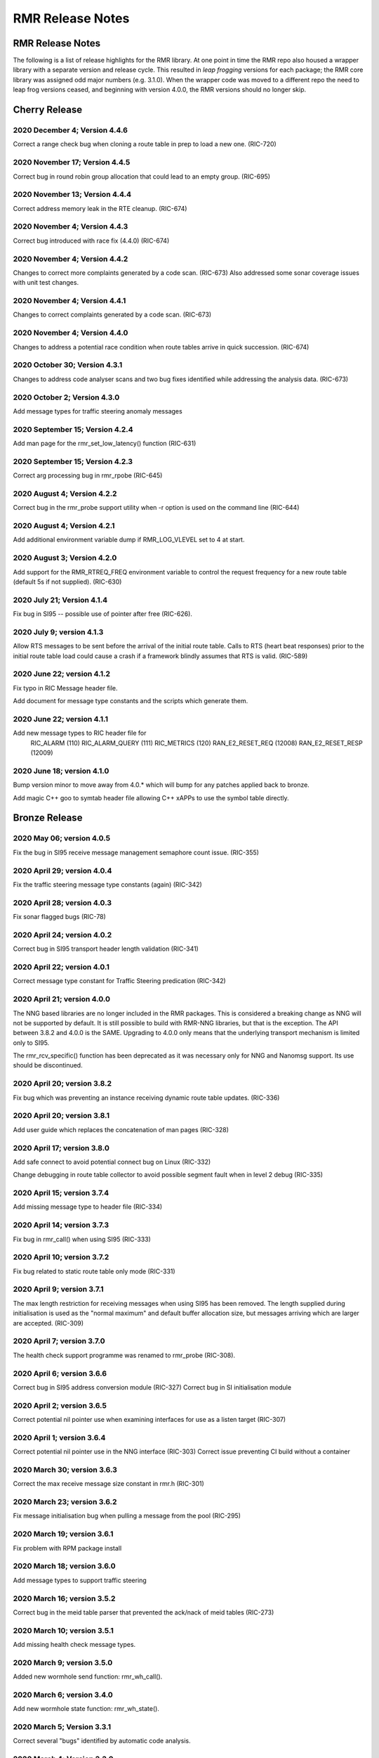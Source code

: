 .. This work is licensed under a Creative Commons Attribution 4.0 International License.
.. SPDX-License-Identifier: CC-BY-4.0
.. CAUTION: this document is generated from source in doc/src/rtd.
.. To make changes edit the source and recompile the document.
.. Do NOT make changes directly to .rst or .md files.

============================================================================================
RMR Release Notes
============================================================================================


RMR Release Notes
=================

The following is a list of release highlights for the RMR
library. At one point in time the RMR repo also housed a
wrapper library with a separate version and release cycle.
This resulted in *leap frogging* versions for each package;
the RMR core library was assigned odd major numbers (e.g.
3.1.0). When the wrapper code was moved to a different repo
the need to leap frog versions ceased, and beginning with
version 4.0.0, the RMR versions should no longer skip.


Cherry Release
==============



2020 December 4; Version 4.4.6
------------------------------

Correct a range check bug when cloning a route table in prep
to load a new one. (RIC-720)



2020 November 17; Version 4.4.5
-------------------------------

Correct bug in round robin group allocation that could lead
to an empty group. (RIC-695)



2020 November 13; Version 4.4.4
-------------------------------

Correct address memory leak in the RTE cleanup. (RIC-674)



2020 November 4; Version 4.4.3
------------------------------

Correct bug introduced with race fix (4.4.0) (RIC-674)



2020 November 4; Version 4.4.2
------------------------------

Changes to correct more complaints generated by a code scan.
(RIC-673) Also addressed some sonar coverage issues with unit
test changes.



2020 November 4; Version 4.4.1
------------------------------

Changes to correct complaints generated by a code scan.
(RIC-673)



2020 November 4; Version 4.4.0
------------------------------

Changes to address a potential race condition when route
tables arrive in quick succession. (RIC-674)



2020 October 30; Version 4.3.1
------------------------------

Changes to address code analyser scans and two bug fixes
identified while addressing the analysis data. (RIC-673)



2020 October 2; Version 4.3.0
-----------------------------

Add message types for traffic steering anomaly messages



2020 September 15; Version 4.2.4
--------------------------------

Add man page for the rmr_set_low_latency() function (RIC-631)



2020 September 15; Version 4.2.3
--------------------------------

Correct arg processing bug in rmr_rpobe (RIC-645)



2020 August 4; Version 4.2.2
----------------------------

Correct bug in the rmr_probe support utility when -r option
is used on the command line (RIC-644)



2020 August 4; Version 4.2.1
----------------------------

Add additional environment variable dump if RMR_LOG_VLEVEL
set to 4 at start.



2020 August 3; Version 4.2.0
----------------------------

Add support for the RMR_RTREQ_FREQ environment variable to
control the request frequency for a new route table (default
5s if not supplied). (RIC-630)



2020 July 21; Version 4.1.4
---------------------------

Fix bug in SI95 -- possible use of pointer after free
(RIC-626).



2020 July 9; version 4.1.3
--------------------------

Allow RTS messages to be sent before the arrival of the
initial route table. Calls to RTS (heart beat responses)
prior to the initial route table load could cause a crash if
a framework blindly assumes that RTS is valid. (RIC-589)



2020 June 22; version 4.1.2
---------------------------

Fix typo in RIC Message header file.

Add document for message type constants and the scripts which
generate them.



2020 June 22; version 4.1.1
---------------------------

Add new message types to RIC header file for
    RIC_ALARM           (110)
    RIC_ALARM_QUERY     (111)
    RIC_METRICS         (120)
    RAN_E2_RESET_REQ    (12008)
    RAN_E2_RESET_RESP   (12009)



2020 June 18; version 4.1.0
---------------------------

Bump version minor to move away from 4.0.* which will bump
for any patches applied back to bronze.

Add magic C++ goo to symtab header file allowing C++ xAPPs to
use the symbol table directly.



Bronze Release
==============



2020 May 06; version 4.0.5
--------------------------

Fix the bug in SI95 receive message management semaphore
count issue. (RIC-355)



2020 April 29; version 4.0.4
----------------------------

Fix the traffic steering message type constants (again)
(RIC-342)



2020 April 28; version 4.0.3
----------------------------

Fix sonar flagged bugs (RIC-78)



2020 April 24; version 4.0.2
----------------------------

Correct bug in SI95 transport header length validation
(RIC-341)



2020 April 22; version 4.0.1
----------------------------

Correct message type constant for Traffic Steering
predication (RIC-342)



2020 April 21; version 4.0.0
----------------------------

The NNG based libraries are no longer included in the RMR
packages. This is considered a breaking change as NNG will
not be supported by default. It is still possible to build
with RMR-NNG libraries, but that is the exception. The API
between 3.8.2 and 4.0.0 is the SAME. Upgrading to 4.0.0 only
means that the underlying transport mechanism is limited only
to SI95.

The rmr_rcv_specific() function has been deprecated as it was
necessary only for NNG and Nanomsg support. Its use should be
discontinued.



2020 April 20; version 3.8.2
----------------------------

Fix bug which was preventing an instance receiving dynamic
route table updates. (RIC-336)



2020 April 20; version 3.8.1
----------------------------

Add user guide which replaces the concatenation of man pages
(RIC-328)



2020 April 17; version 3.8.0
----------------------------

Add safe connect to avoid potential connect bug on Linux
(RIC-332)

Change debugging in route table collector to avoid possible
segment fault when in level 2 debug (RIC-335)



2020 April 15; version 3.7.4
----------------------------

Add missing message type to header file (RIC-334)



2020 April 14; version 3.7.3
----------------------------

Fix bug in rmr_call() when using SI95 (RIC-333)



2020 April 10; version 3.7.2
----------------------------

Fix bug related to static route table only mode (RIC-331)



2020 April 9; version 3.7.1
---------------------------

The max length restriction for receiving messages when using
SI95 has been removed. The length supplied during
initialisation is used as the "normal maximum" and default
buffer allocation size, but messages arriving which are
larger are accepted. (RIC-309)



2020 April 7; version 3.7.0
---------------------------

The health check support programme was renamed to rmr_probe
(RIC-308).



2020 April 6; version 3.6.6
---------------------------

Correct bug in SI95 address conversion module (RIC-327)
Correct bug in SI initialisation module



2020 April 2; version 3.6.5
---------------------------

Correct potential nil pointer use when examining interfaces
for use as a listen target (RIC-307)



2020 April 1; version 3.6.4
---------------------------

Correct potential nil pointer use in the NNG interface
(RIC-303) Correct issue preventing CI build without a
container



2020 March 30; version 3.6.3
----------------------------

Correct the max receive message size constant in rmr.h
(RIC-301)



2020 March 23; version 3.6.2
----------------------------

Fix message initialisation bug when pulling a message from
the pool (RIC-295)



2020 March 19; version 3.6.1
----------------------------

Fix problem with RPM package install



2020 March 18; version 3.6.0
----------------------------

Add message types to support traffic steering



2020 March 16; version 3.5.2
----------------------------

Correct bug in the meid table parser that prevented the
ack/nack of meid tables (RIC-273)



2020 March 10; version 3.5.1
----------------------------

Add missing health check message types.



2020 March 9; version 3.5.0
---------------------------

Added new wormhole send function: rmr_wh_call().



2020 March 6; version 3.4.0
---------------------------

Add new wormhole state function: rmr_wh_state().



2020 March 5; Version 3.3.1
---------------------------

Correct several "bugs" identified by automatic code analysis.



2020 March 4; Version 3.3.0
---------------------------

Add SI95 based unit testing Health check support binary added
(reason for minor bump)



2020 February 26; version 3.2.5
-------------------------------

Fix source address bug in SI95 receive/send funcitons. Fix
threading issues involving session disconnection in SI95
Remove unused SI95 status variable.



2020 February 24; version 3.2.4
-------------------------------

Fix meid bug (RIC-220) causing core dump.



2020 February 21; version 3.2.3
-------------------------------

Add meid routing support to the SI95 interface.



2020 February 20; version 3.2.2
-------------------------------

Fix receive thread related core dump (ring early unlock).



2020 February 19; version 3.2.1
-------------------------------

Added missing message types (E2-Setup)



2020 February 18; version 3.2.0
-------------------------------

Added support for new Route Manager and it's ability to
accept a request for table update.



2020 February 14; version 3.1.3
-------------------------------

Fix bug in SIsend which was causing a core dump in some cases
where the application attempted to send on a connection that
had disconnected. (RIC-207).



2020 February 6; version 3.1.2
------------------------------

Fix disconnection detection bug in interface to SI95.



2020 January 31; verison 3.1.1
------------------------------

Allow route table thread logging to be completely disabled
when logging is turned off.



2020 January 26; verison 3.1.0
------------------------------

First step to allowing the user programme to control messages
written to standard error. Introduces the rmr_set_vlevel()
function, and related environment variable.



2020 January 24; verison 3.0.5
------------------------------

Fix bug in SI95 with receive buffer allocation.



2020 January 23; verison 3.0.4
------------------------------

Fix bug in SI95 causing excessive CPU usage on poll.



2020 January 22; verison 3.0.3
------------------------------

Enable thread support for multiple receive threads.



2020 January 21; verison 3.0.2
------------------------------

Fix bug in SI95 (missing reallocate payload function).



2020 January 20; verison 3.0.1
------------------------------

Enable support for dynamic route table updates via RMR
session.



2020 January 16; version 3.0.0
------------------------------

Introduce support for SI95 transport library to replace NNG.
(RMR library versions will use leading odd numbers to avoid
tag collisions with the wrapper tags which will use even
numbers.)



2019 December 9; version 1.13.1
-------------------------------

Correct documentation and missing rel-notes update for RTD.



2019 December 6; version 1.13.0
-------------------------------

Add ability to route messages based on the MEID in a message
combined with the message type/subscription-ID.



Amber Release
=============



2019 November 14; version 1.11.1
--------------------------------

Fix bug in payload reallocation function; correct length of
payload was not always copied.



2019 November 13; version 1.12.1
--------------------------------

New message type constants added to support A1.



2019 November 4; version 1.11.0
-------------------------------

Version bump to move away from the 1.10.* to distinguish
between release A and the trial.



2019 November 7; version 1.12.0
-------------------------------

Version cut to support continued development for next release
preserving the 1.11.* versions for release 1 (Amber) and
related fixes.



2019 October 31; version 1.10.2
-------------------------------

Provide the means to increase the payload size of a received
message without losing the data needed to use the
rmr_rts_msg() funciton.



2019 October 21; version 1.10.1
-------------------------------

Fix to prevent null message buffer from being returned by the
timeout receive function if the function is passed one to
reuse.



2019 October 21; version 1.10.1
-------------------------------

Add periodic dump of send count info to stderr.



2019 September 27; version 1.9.0
--------------------------------

Python bindings added receive all queued function and
corrected a unit test



2019 September 25; version 1.8.3
--------------------------------

Correct application level test issue causing timing problems
during jenkins verification testing at command and merge

Handle the NNG connection shutdown status which may now be
generated when a connection throug a proxy is reset.



2019 September 25; version 1.8.2
--------------------------------

Correct bug in rmr_torcv_msg() when timeout set to zero (0).



2019 September 19; version 1.8.1
--------------------------------

Correct missing constant for wrappers.



2019 September 19; version 1.8.0
--------------------------------

New message types added:
    RAN_CONNECTED, RAN_RESTARTED, RAN_RECONFIGURED



2019 September 17; version 1.7.0
--------------------------------

Initial connection mode now defaults to asynchronous. Set
RMR_ASYNC_CONN=0 in the environment before rmr_init() is
invoked to revert to synchronous first TCP connections.
(Recovery connection attempts have always been asynchronous).



2019 September 3; version 1.6.0
-------------------------------

Fix bug in the rmr_rts_msg() function. If a return to sender
message failed, the source IP address was not correctly
adjusted and could cause the message to be "reflected" back
to the sender on a retry.

Added the ability to set the source "ID" via an environment
var (RMR_SRC_ID). When present in the environment, the string
will be placed in to the message header as the source and
thus be used by an application calling rmr_rts_smg() to
return a response to the sender. If this environment variable
is not present, the host name (original behaviour) is used.



2019 August 26; version 1.4.0
-----------------------------

New message types were added.



2019 August 16; version 1.3.0
-----------------------------

New mesage types added.



2019 August 13; version 1.2.0 (API change, non-breaking)
--------------------------------------------------------

The function rmr_get_xact() was added to proide a convenient
way to extract the transaction field from a message.



2019 August 8; version 1.1.0 (API change)
-----------------------------------------

This change should be backward compatable/non-breaking A new
field has been added to the message buffer (rmr_mbuf_t). This
field (tp_state) is used to communicate the errno value that
the transport mechanism might set during send and/or receive
operations. C programmes should continue to use errno
directly, but in some environments wrappers may not be able
to access errno and this provides the value to them. See the
rmr_alloc_msg manual page for more details.



2019 August 6; version 1.0.45 (build changes)
---------------------------------------------

Support for the Nanomsg transport library has been dropped.
    The library librmr.* will no longer be included in packages.

Packages will install RMR libraries into the system preferred
    target directory. On some systems this is /usr/local/lib
    and on others it is /usr/local/lib64.  The diretory is
    determined by the sytem on which the package is built and
    NOT by the system installing the package, so it's possible
    that the RMR libraries end up in a strange location if the
    .deb or .rpm file was generated on a Linux flavour that
    has a different preference than the one where the package
    is installed.



2019 August 6; version 1.0.44 (API change)
------------------------------------------

Added a new message type constant.



2019 July 15; Version 1.0.39 (bug fix)
--------------------------------------

Prevent unnecessary usleep in retry loop.



2019 July 12; Version 1.0.38 (API change)
-----------------------------------------

Added new message types to RIC_message_types.h.



2019 July 11; Version 1.0.37
----------------------------


librmr and librmr_nng
    - Add message buffer API function rmr_trace_ref()
      (see rmr_trace_ref.3 manual page in dev package).



2020 April 8; Version n/a
-------------------------

RMR Python moved to Python Xapp Framework
(https://gerrit.o-ran-sc.org/r/admin/repos/ric-plt/xapp-frame-py)



2020 February 29; Version 2.4.0
-------------------------------

Add consolidated testing under CMake Add support binary for
health check (SI95 only)



2020 February 28; Version 2.3.6
-------------------------------

Fix bug in Rt. Mgr comm which prevented table ID from being
sent on ack message (RIC-232).
